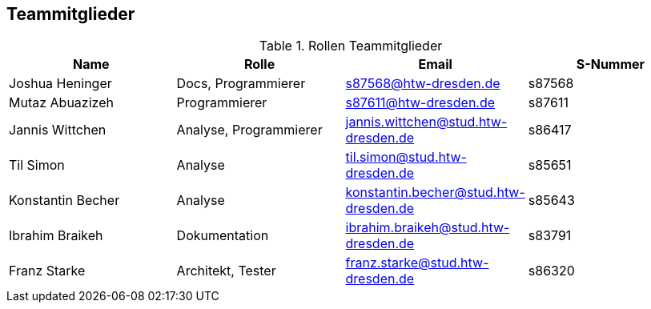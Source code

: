 == Teammitglieder

.Rollen Teammitglieder
[cols="<1,<1, <1,<1"]
|===
|Name |Rolle |Email|S-Nummer

|Joshua Heninger
|Docs, Programmierer
|s87568@htw-dresden.de
|s87568

|Mutaz Abuazizeh
|Programmierer
|s87611@htw-dresden.de
|s87611

|Jannis Wittchen
|Analyse, Programmierer
|jannis.wittchen@stud.htw-dresden.de
|s86417

|Til Simon
|Analyse
|til.simon@stud.htw-dresden.de
|s85651

|Konstantin Becher
|Analyse
|konstantin.becher@stud.htw-dresden.de
|s85643

|Ibrahim Braikeh
|Dokumentation
|ibrahim.braikeh@stud.htw-dresden.de
|s83791

|Franz Starke
|Architekt, Tester
|franz.starke@stud.htw-dresden.de
|s86320

|===
